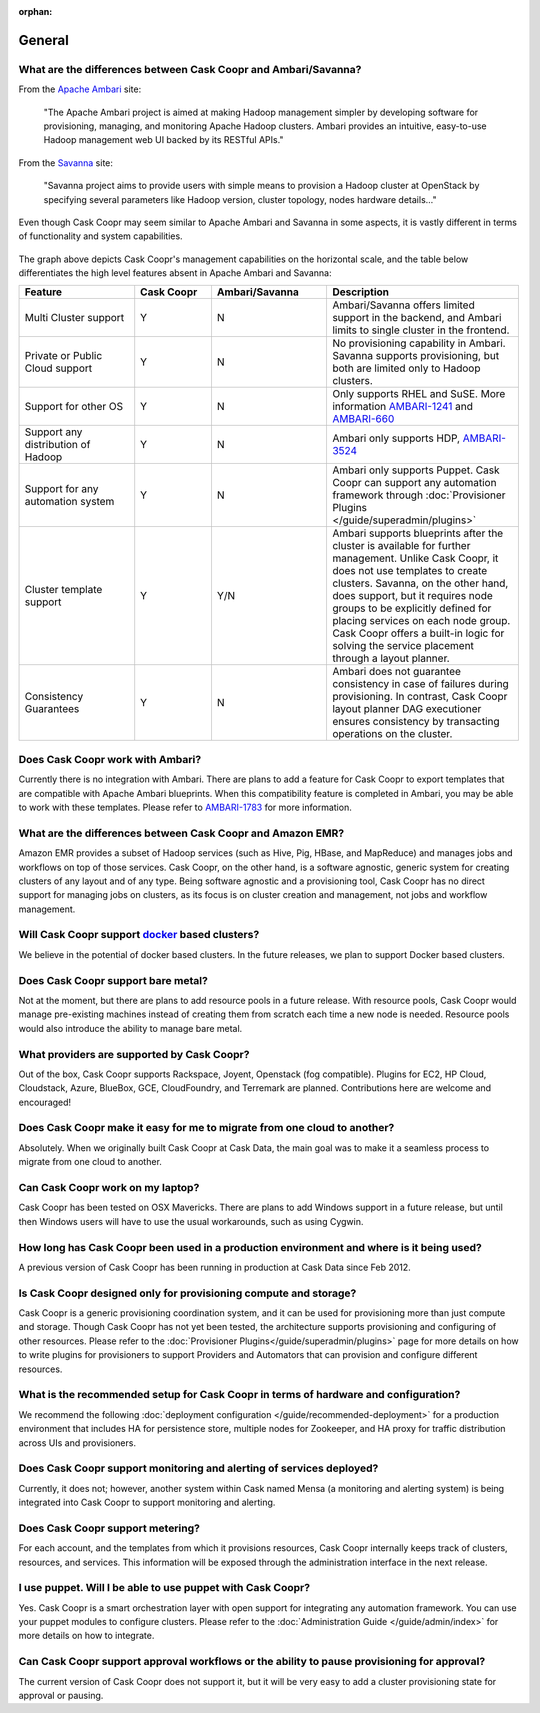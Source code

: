 ..
   Copyright © 2012-2014 Cask Data, Inc.

   Licensed under the Apache License, Version 2.0 (the "License");
   you may not use this file except in compliance with the License.
   You may obtain a copy of the License at
 
       http://www.apache.org/licenses/LICENSE-2.0

   Unless required by applicable law or agreed to in writing, software
   distributed under the License is distributed on an "AS IS" BASIS,
   WITHOUT WARRANTIES OR CONDITIONS OF ANY KIND, either express or implied.
   See the License for the specific language governing permissions and
   limitations under the License.

:orphan:

.. _faq_toplevel:

.. index::
   single: FAQ: General

====================================
General
====================================

What are the differences between Cask Coopr and Ambari/Savanna?
---------------------------------------------------------------------

From the `Apache Ambari <http://ambari.apache.org/>`_ site:

.. epigraph:: "The Apache Ambari project is aimed at making Hadoop management simpler by developing software for provisioning, managing, and monitoring Apache Hadoop clusters. Ambari provides an intuitive, easy-to-use Hadoop management web UI backed by its RESTful APIs."

From the `Savanna <https://savanna.readthedocs.org/en/latest/>`_ site:

.. epigraph:: "Savanna project aims to provide users with simple means to provision a Hadoop cluster at OpenStack by specifying several parameters like Hadoop version, cluster topology, nodes hardware details..."

Even though Cask Coopr may seem similar to Apache Ambari and Savanna in some aspects, it is vastly different in terms of functionality and system capabilities.

.. figure:: coopr-ambari-comparision.png
    :align: center
    :width: 800px
    :alt: Cask Coopr Ambari Comparision
    :figclass: align-center


The graph above depicts Cask Coopr's management capabilities on the horizontal scale, and the table below differentiates the high level features absent in Apache Ambari and Savanna:

.. list-table::
   :widths: 15 10 15 25
   :header-rows: 1

   * - Feature
     - Cask Coopr
     - Ambari/Savanna
     - Description
   * - Multi Cluster support
     - Y
     - N
     - Ambari/Savanna offers limited support in the backend, and Ambari limits to single cluster in the frontend.
   * - Private or Public Cloud support
     - Y
     - N
     - No provisioning capability in Ambari. Savanna supports provisioning, but both are limited only to Hadoop clusters.
   * - Support for other OS
     - Y 
     - N
     - Only supports RHEL and SuSE. More information `AMBARI-1241 <https://issues.apache.org/jira/browse/AMBARI-1241>`_ and `AMBARI-660 <https://issues.apache.org/jira/browse/AMBARI-660>`_
   * - Support any distribution of Hadoop 
     - Y
     - N
     - Ambari only supports HDP, `AMBARI-3524 <https://issues.apache.org/jira/browse/AMBARI-3524>`_
   * - Support for any automation system
     - Y
     - N
     - Ambari only supports Puppet. Cask Coopr can support any automation framework through :doc:`Provisioner Plugins </guide/superadmin/plugins>`
   * - Cluster template support 
     - Y
     - Y/N
     - Ambari supports blueprints after the cluster is available for further management. Unlike Cask Coopr, it does not use templates to create clusters. Savanna, on the other hand, does support, but it requires node groups to be explicitly defined for placing services on each node group. Cask Coopr offers a built-in logic for solving the service placement through a layout planner.
   * - Consistency Guarantees
     - Y
     - N
     - Ambari does not guarantee consistency in case of failures during provisioning. In contrast, Cask Coopr layout planner DAG executioner ensures consistency by transacting operations on the cluster.

Does Cask Coopr work with Ambari?
---------------------------------------
Currently there is no integration with Ambari. There are plans to add a feature for Cask Coopr to export templates that are compatible with Apache Ambari blueprints. When this compatibility feature is
completed in Ambari, you may be able to work with these templates. Please refer to `AMBARI-1783 <https://issues.apache.org/jira/browse/AMBARI-1783>`_ for more information.

What are the differences between Cask Coopr and Amazon EMR?
-----------------------------------------------------------------
Amazon EMR provides a subset of Hadoop services (such as Hive, Pig, HBase, and MapReduce) and manages 
jobs and workflows on top of those services. Cask Coopr, on the other hand, is a software agnostic, generic system for
creating clusters of any layout and of any type. Being software agnostic and a provisioning tool, Cask Coopr has no direct support
for managing jobs on clusters, as its focus is on cluster creation and management, not jobs and workflow management.

Will Cask Coopr support `docker <http://docker.io>`_ based clusters?
---------------------------------------------------------------------------
We believe in the potential of docker based clusters. In the future releases, we plan to support Docker based clusters.

Does Cask Coopr support bare metal?
------------------------------------------
Not at the moment, but there are plans to add resource pools in a future release. With resource pools, Cask Coopr would manage
pre-existing machines instead of creating them from scratch each time a new node is needed. Resource pools would also
introduce the ability to manage bare metal.

What providers are supported by Cask Coopr?
-------------------------------------------------
Out of the box, Cask Coopr supports Rackspace, Joyent, Openstack (fog compatible). Plugins
for EC2, HP Cloud, Cloudstack, Azure, BlueBox, GCE, CloudFoundry, and Terremark are planned. Contributions here
are welcome and encouraged!

Does Cask Coopr make it easy for me to migrate from one cloud to another?
--------------------------------------------------------------------------------
Absolutely. When we originally built Cask Coopr at  Cask Data, the main goal was to make it a seamless process to migrate from
one cloud to another.

Can Cask Coopr work on my laptop?
----------------------------------------
Cask Coopr has been tested on OSX Mavericks. There are plans to add Windows support in a future release, but until then
Windows users will have to use the usual workarounds, such as using Cygwin.

How long has Cask Coopr been used in a production environment and where is it being used?
------------------------------------------------------------------------------------------------
A previous version of Cask Coopr has been running in production at Cask Data since Feb 2012.

Is Cask Coopr designed only for provisioning compute and storage?
------------------------------------------------------------------------
Cask Coopr is a generic provisioning coordination system, and it can be used for provisioning more than
just compute and storage. Though Cask Coopr has not yet been tested, the architecture supports provisioning
and configuring of other resources. Please refer to the :doc:`Provisioner Plugins</guide/superadmin/plugins>` page
for more details on how to write plugins for provisioners to support Providers and Automators that can provision and 
configure different resources.

What is the recommended setup for Cask Coopr in terms of hardware and configuration?
-------------------------------------------------------------------------------------------
We recommend the following :doc:`deployment configuration </guide/recommended-deployment>` for a production environment that includes
HA for persistence store, multiple nodes for Zookeeper, and HA proxy for traffic distribution across UIs and provisioners.

Does Cask Coopr support monitoring and alerting of services deployed?
---------------------------------------------------------------------------
Currently, it does not; however, another system within Cask named Mensa (a monitoring and alerting system) is being integrated
into Cask Coopr to support monitoring and alerting.

Does Cask Coopr support metering?
---------------------------------------
For each account, and the templates from which it provisions resources, Cask Coopr internally keeps track of clusters, resources, and services. This information
will be exposed through the administration interface in the next release.

I use puppet. Will I be able to use puppet with Cask Coopr?
------------------------------------------------------------------
Yes. Cask Coopr is a smart orchestration layer with open support for integrating any automation framework. You can use your puppet modules
to configure clusters. Please refer to the :doc:`Administration Guide </guide/admin/index>` for more details on how to integrate.

Can Cask Coopr support approval workflows or the ability to pause provisioning for approval?
--------------------------------------------------------------------------------------------------
The current version of Cask Coopr does not support it, but it will be very easy to add a cluster provisioning state for approval or pausing.

